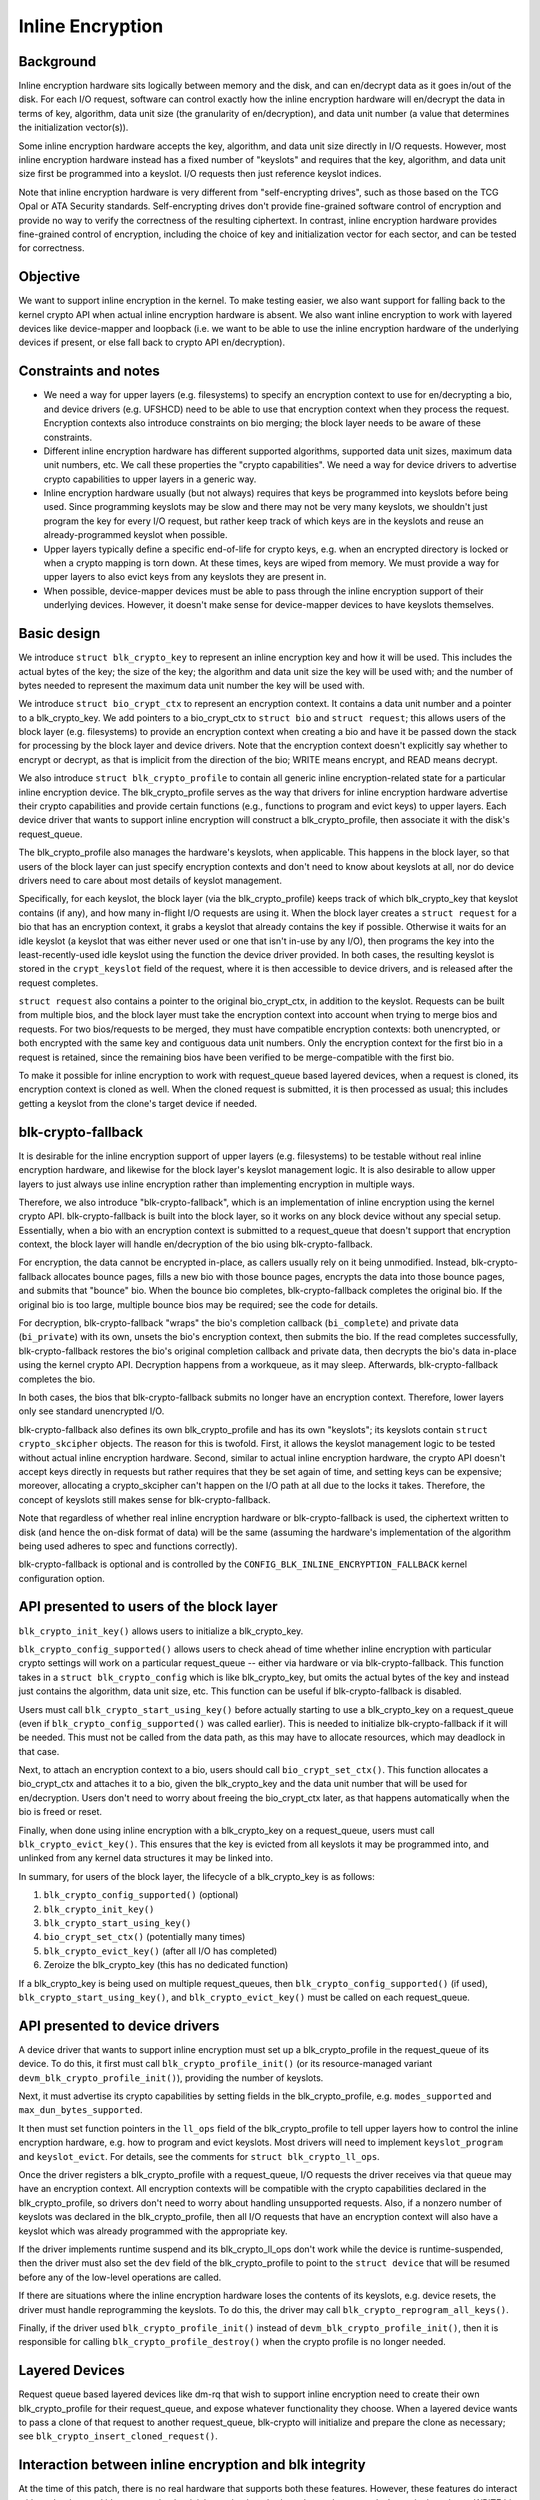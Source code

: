 .. SPDX-License-Identifier: GPL-2.0

=================
Inline Encryption
=================

Background
==========

Inline encryption hardware sits logically between memory and the disk, and can
en/decrypt data as it goes in/out of the disk.  For each I/O request, software
can control exactly how the inline encryption hardware will en/decrypt the data
in terms of key, algorithm, data unit size (the granularity of en/decryption),
and data unit number (a value that determines the initialization vector(s)).

Some inline encryption hardware accepts the key, algorithm, and data unit size
directly in I/O requests.  However, most inline encryption hardware instead has
a fixed number of "keyslots" and requires that the key, algorithm, and data unit
size first be programmed into a keyslot.  I/O requests then just reference
keyslot indices.

Note that inline encryption hardware is very different from "self-encrypting
drives", such as those based on the TCG Opal or ATA Security standards.
Self-encrypting drives don't provide fine-grained software control of encryption
and provide no way to verify the correctness of the resulting ciphertext.  In
contrast, inline encryption hardware provides fine-grained control of
encryption, including the choice of key and initialization vector for each
sector, and can be tested for correctness.

Objective
=========

We want to support inline encryption in the kernel.  To make testing easier, we
also want support for falling back to the kernel crypto API when actual inline
encryption hardware is absent.  We also want inline encryption to work with
layered devices like device-mapper and loopback (i.e. we want to be able to use
the inline encryption hardware of the underlying devices if present, or else
fall back to crypto API en/decryption).

Constraints and notes
=====================

- We need a way for upper layers (e.g. filesystems) to specify an encryption
  context to use for en/decrypting a bio, and device drivers (e.g. UFSHCD) need
  to be able to use that encryption context when they process the request.
  Encryption contexts also introduce constraints on bio merging; the block layer
  needs to be aware of these constraints.

- Different inline encryption hardware has different supported algorithms,
  supported data unit sizes, maximum data unit numbers, etc.  We call these
  properties the "crypto capabilities".  We need a way for device drivers to
  advertise crypto capabilities to upper layers in a generic way.

- Inline encryption hardware usually (but not always) requires that keys be
  programmed into keyslots before being used.  Since programming keyslots may be
  slow and there may not be very many keyslots, we shouldn't just program the
  key for every I/O request, but rather keep track of which keys are in the
  keyslots and reuse an already-programmed keyslot when possible.

- Upper layers typically define a specific end-of-life for crypto keys, e.g.
  when an encrypted directory is locked or when a crypto mapping is torn down.
  At these times, keys are wiped from memory.  We must provide a way for upper
  layers to also evict keys from any keyslots they are present in.

- When possible, device-mapper devices must be able to pass through the inline
  encryption support of their underlying devices.  However, it doesn't make
  sense for device-mapper devices to have keyslots themselves.

Basic design
============

We introduce ``struct blk_crypto_key`` to represent an inline encryption key and
how it will be used.  This includes the actual bytes of the key; the size of the
key; the algorithm and data unit size the key will be used with; and the number
of bytes needed to represent the maximum data unit number the key will be used
with.

We introduce ``struct bio_crypt_ctx`` to represent an encryption context.  It
contains a data unit number and a pointer to a blk_crypto_key.  We add pointers
to a bio_crypt_ctx to ``struct bio`` and ``struct request``; this allows users
of the block layer (e.g. filesystems) to provide an encryption context when
creating a bio and have it be passed down the stack for processing by the block
layer and device drivers.  Note that the encryption context doesn't explicitly
say whether to encrypt or decrypt, as that is implicit from the direction of the
bio; WRITE means encrypt, and READ means decrypt.

We also introduce ``struct blk_crypto_profile`` to contain all generic inline
encryption-related state for a particular inline encryption device.  The
blk_crypto_profile serves as the way that drivers for inline encryption hardware
advertise their crypto capabilities and provide certain functions (e.g.,
functions to program and evict keys) to upper layers.  Each device driver that
wants to support inline encryption will construct a blk_crypto_profile, then
associate it with the disk's request_queue.

The blk_crypto_profile also manages the hardware's keyslots, when applicable.
This happens in the block layer, so that users of the block layer can just
specify encryption contexts and don't need to know about keyslots at all, nor do
device drivers need to care about most details of keyslot management.

Specifically, for each keyslot, the block layer (via the blk_crypto_profile)
keeps track of which blk_crypto_key that keyslot contains (if any), and how many
in-flight I/O requests are using it.  When the block layer creates a ``struct
request`` for a bio that has an encryption context, it grabs a keyslot that
already contains the key if possible.  Otherwise it waits for an idle keyslot (a
keyslot that was either never used or one that isn't in-use by any I/O), then
programs the key into the least-recently-used idle keyslot using the function
the device driver provided.  In both cases, the resulting keyslot is stored in
the ``crypt_keyslot`` field of the request, where it is then accessible to
device drivers, and is released after the request completes.

``struct request`` also contains a pointer to the original bio_crypt_ctx, in
addition to the keyslot.  Requests can be built from multiple bios, and the
block layer must take the encryption context into account when trying to merge
bios and requests.  For two bios/requests to be merged, they must have
compatible encryption contexts: both unencrypted, or both encrypted with the
same key and contiguous data unit numbers.  Only the encryption context for the
first bio in a request is retained, since the remaining bios have been verified
to be merge-compatible with the first bio.

To make it possible for inline encryption to work with request_queue based
layered devices, when a request is cloned, its encryption context is cloned as
well.  When the cloned request is submitted, it is then processed as usual; this
includes getting a keyslot from the clone's target device if needed.

blk-crypto-fallback
===================

It is desirable for the inline encryption support of upper layers (e.g.
filesystems) to be testable without real inline encryption hardware, and
likewise for the block layer's keyslot management logic.  It is also desirable
to allow upper layers to just always use inline encryption rather than
implementing encryption in multiple ways.

Therefore, we also introduce "blk-crypto-fallback", which is an implementation
of inline encryption using the kernel crypto API.  blk-crypto-fallback is built
into the block layer, so it works on any block device without any special setup.
Essentially, when a bio with an encryption context is submitted to a
request_queue that doesn't support that encryption context, the block layer will
handle en/decryption of the bio using blk-crypto-fallback.

For encryption, the data cannot be encrypted in-place, as callers usually rely
on it being unmodified.  Instead, blk-crypto-fallback allocates bounce pages,
fills a new bio with those bounce pages, encrypts the data into those bounce
pages, and submits that "bounce" bio.  When the bounce bio completes,
blk-crypto-fallback completes the original bio.  If the original bio is too
large, multiple bounce bios may be required; see the code for details.

For decryption, blk-crypto-fallback "wraps" the bio's completion callback
(``bi_complete``) and private data (``bi_private``) with its own, unsets the
bio's encryption context, then submits the bio.  If the read completes
successfully, blk-crypto-fallback restores the bio's original completion
callback and private data, then decrypts the bio's data in-place using the
kernel crypto API.  Decryption happens from a workqueue, as it may sleep.
Afterwards, blk-crypto-fallback completes the bio.

In both cases, the bios that blk-crypto-fallback submits no longer have an
encryption context.  Therefore, lower layers only see standard unencrypted I/O.

blk-crypto-fallback also defines its own blk_crypto_profile and has its own
"keyslots"; its keyslots contain ``struct crypto_skcipher`` objects.  The reason
for this is twofold.  First, it allows the keyslot management logic to be tested
without actual inline encryption hardware.  Second, similar to actual inline
encryption hardware, the crypto API doesn't accept keys directly in requests but
rather requires that they be set again of time, and setting keys can be
expensive; moreover, allocating a crypto_skcipher can't happen on the I/O path
at all due to the locks it takes.  Therefore, the concept of keyslots still
makes sense for blk-crypto-fallback.

Note that regardless of whether real inline encryption hardware or
blk-crypto-fallback is used, the ciphertext written to disk (and hence the
on-disk format of data) will be the same (assuming the hardware's implementation
of the algorithm being used adheres to spec and functions correctly).

blk-crypto-fallback is optional and is controlled by the
``CONFIG_BLK_INLINE_ENCRYPTION_FALLBACK`` kernel configuration option.

API presented to users of the block layer
=========================================

``blk_crypto_init_key()`` allows users to initialize a blk_crypto_key.

``blk_crypto_config_supported()`` allows users to check ahead of time whether
inline encryption with particular crypto settings will work on a particular
request_queue -- either via hardware or via blk-crypto-fallback.  This function
takes in a ``struct blk_crypto_config`` which is like blk_crypto_key, but omits
the actual bytes of the key and instead just contains the algorithm, data unit
size, etc.  This function can be useful if blk-crypto-fallback is disabled.

Users must call ``blk_crypto_start_using_key()`` before actually starting to use
a blk_crypto_key on a request_queue (even if ``blk_crypto_config_supported()``
was called earlier).  This is needed to initialize blk-crypto-fallback if it
will be needed.  This must not be called from the data path, as this may have to
allocate resources, which may deadlock in that case.

Next, to attach an encryption context to a bio, users should call
``bio_crypt_set_ctx()``.  This function allocates a bio_crypt_ctx and attaches
it to a bio, given the blk_crypto_key and the data unit number that will be used
for en/decryption.  Users don't need to worry about freeing the bio_crypt_ctx
later, as that happens automatically when the bio is freed or reset.

Finally, when done using inline encryption with a blk_crypto_key on a
request_queue, users must call ``blk_crypto_evict_key()``.  This ensures that
the key is evicted from all keyslots it may be programmed into, and unlinked
from any kernel data structures it may be linked into.

In summary, for users of the block layer, the lifecycle of a blk_crypto_key is
as follows:

1. ``blk_crypto_config_supported()`` (optional)
2. ``blk_crypto_init_key()``
3. ``blk_crypto_start_using_key()``
4. ``bio_crypt_set_ctx()`` (potentially many times)
5. ``blk_crypto_evict_key()`` (after all I/O has completed)
6. Zeroize the blk_crypto_key (this has no dedicated function)

If a blk_crypto_key is being used on multiple request_queues, then
``blk_crypto_config_supported()`` (if used), ``blk_crypto_start_using_key()``,
and ``blk_crypto_evict_key()`` must be called on each request_queue.

API presented to device drivers
===============================

A device driver that wants to support inline encryption must set up a
blk_crypto_profile in the request_queue of its device.  To do this, it first
must call ``blk_crypto_profile_init()`` (or its resource-managed variant
``devm_blk_crypto_profile_init()``), providing the number of keyslots.

Next, it must advertise its crypto capabilities by setting fields in the
blk_crypto_profile, e.g. ``modes_supported`` and ``max_dun_bytes_supported``.

It then must set function pointers in the ``ll_ops`` field of the
blk_crypto_profile to tell upper layers how to control the inline encryption
hardware, e.g. how to program and evict keyslots.  Most drivers will need to
implement ``keyslot_program`` and ``keyslot_evict``.  For details, see the
comments for ``struct blk_crypto_ll_ops``.

Once the driver registers a blk_crypto_profile with a request_queue, I/O
requests the driver receives via that queue may have an encryption context.  All
encryption contexts will be compatible with the crypto capabilities declared in
the blk_crypto_profile, so drivers don't need to worry about handling
unsupported requests.  Also, if a nonzero number of keyslots was declared in the
blk_crypto_profile, then all I/O requests that have an encryption context will
also have a keyslot which was already programmed with the appropriate key.

If the driver implements runtime suspend and its blk_crypto_ll_ops don't work
while the device is runtime-suspended, then the driver must also set the ``dev``
field of the blk_crypto_profile to point to the ``struct device`` that will be
resumed before any of the low-level operations are called.

If there are situations where the inline encryption hardware loses the contents
of its keyslots, e.g. device resets, the driver must handle reprogramming the
keyslots.  To do this, the driver may call ``blk_crypto_reprogram_all_keys()``.

Finally, if the driver used ``blk_crypto_profile_init()`` instead of
``devm_blk_crypto_profile_init()``, then it is responsible for calling
``blk_crypto_profile_destroy()`` when the crypto profile is no longer needed.

Layered Devices
===============

Request queue based layered devices like dm-rq that wish to support inline
encryption need to create their own blk_crypto_profile for their request_queue,
and expose whatever functionality they choose. When a layered device wants to
pass a clone of that request to another request_queue, blk-crypto will
initialize and prepare the clone as necessary; see
``blk_crypto_insert_cloned_request()``.

Interaction between inline encryption and blk integrity
=======================================================

At the time of this patch, there is no real hardware that supports both these
features. However, these features do interact with each other, and it's not
completely trivial to make them both work together properly. In particular,
when a WRITE bio wants to use inline encryption on a device that supports both
features, the bio will have an encryption context specified, after which
its integrity information is calculated (using the plaintext data, since
the encryption will happen while data is being written), and the data and
integrity info is sent to the device. Obviously, the integrity info must be
verified before the data is encrypted. After the data is encrypted, the device
must not store the integrity info that it received with the plaintext data
since that might reveal information about the plaintext data. As such, it must
re-generate the integrity info from the ciphertext data and store that on disk
instead. Another issue with storing the integrity info of the plaintext data is
that it changes the on disk format depending on whether hardware inline
encryption support is present or the kernel crypto API fallback is used (since
if the fallback is used, the device will receive the integrity info of the
ciphertext, not that of the plaintext).

Because there isn't any real hardware yet, it seems prudent to assume that
hardware implementations might not implement both features together correctly,
and disallow the combination for now. Whenever a device supports integrity, the
kernel will pretend that the device does not support hardware inline encryption
(by setting the blk_crypto_profile in the request_queue of the device to NULL).
When the crypto API fallback is enabled, this means that all bios with and
encryption context will use the fallback, and IO will complete as usual.  When
the fallback is disabled, a bio with an encryption context will be failed.
